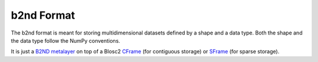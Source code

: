 b2nd Format
===========

The b2nd format is meant for storing multidimensional datasets defined by a shape and a data type.
Both the shape and the data type follow the NumPy conventions.

It is just a `B2ND metalayer <https://github.com/Blosc/c-blosc2/blob/main/README_B2ND_METALAYER.rst>`_
on top of a Blosc2 `CFrame <https://github.com/Blosc/c-blosc2/blob/main/README_CFRAME_FORMAT.rst>`_
(for contiguous storage) or `SFrame <https://github.com/Blosc/c-blosc2/blob/main/README_SFRAME_FORMAT.rst>`_
(for sparse storage).
